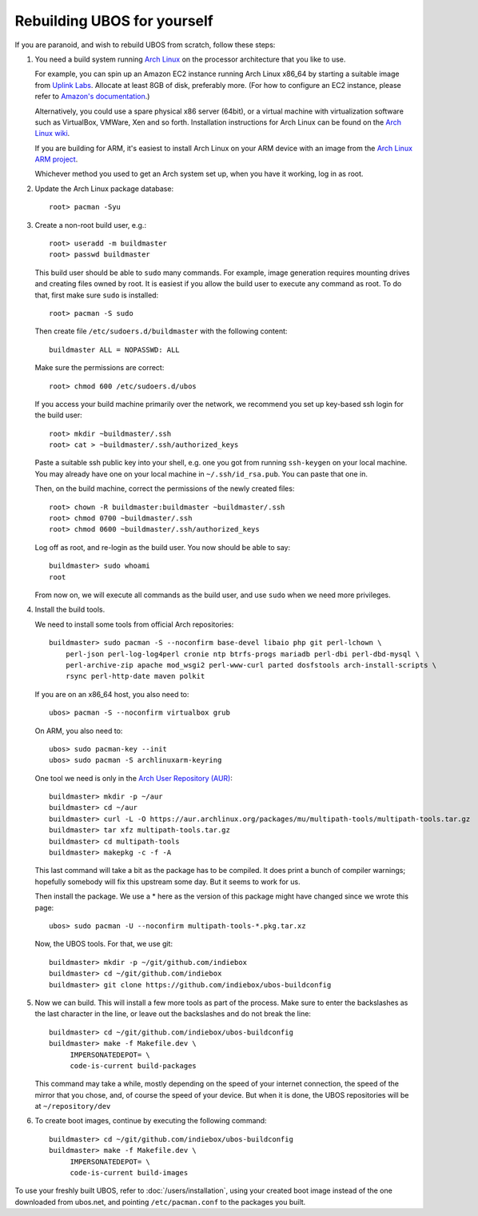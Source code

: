 Rebuilding UBOS for yourself
============================

If you are paranoid, and wish to rebuild UBOS from scratch, follow these steps:

#. You need a build system running `Arch Linux <http://archlinux.org/>`_ on
   the processor architecture that you like to use.

   For example, you can spin up an Amazon EC2 instance running Arch Linux x86_64 by
   starting a suitable image from
   `Uplink Labs <https://www.uplinklabs.net/projects/arch-linux-on-ec2/>`_.
   Allocate at least 8GB of disk, preferably more. (For how to configure an
   EC2 instance, please refer to
   `Amazon's documentation <http://aws.amazon.com/ec2>`_.)

   Alternatively, you could use a spare physical x86 server (64bit), or a virtual machine
   with virtualization software such as VirtualBox, VMWare, Xen and so forth.
   Installation instructions for Arch Linux can be found on the
   `Arch Linux wiki <https://wiki.archlinux.org/index.php/Installation_Guide>`_.

   If you are building for ARM, it's easiest to install Arch Linux on your
   ARM device with an image from the
   `Arch Linux ARM project <http://archlinuxarm.org/>`_.

   Whichever method you used to get an Arch system set up, when you have it
   working, log in as root.

#. Update the Arch Linux package database::

      root> pacman -Syu

#. Create a non-root build user, e.g.::

      root> useradd -m buildmaster
      root> passwd buildmaster

   This build user should be able to ``sudo`` many commands. For example, image generation
   requires mounting drives and creating files owned by root. It is easiest if you allow
   the build user to execute any command as root. To do that, first make sure ``sudo``
   is installed::

      root> pacman -S sudo

   Then create file ``/etc/sudoers.d/buildmaster`` with the following content::

      buildmaster ALL = NOPASSWD: ALL

   Make sure the permissions are correct::

      root> chmod 600 /etc/sudoers.d/ubos

   If you access your build machine primarily over the network, we recommend you
   set up key-based ssh login for the build user::

      root> mkdir ~buildmaster/.ssh
      root> cat > ~buildmaster/.ssh/authorized_keys

   Paste a suitable ssh public key into your shell, e.g. one you got from running
   ``ssh-keygen`` on your local machine. You may already have one on your local
   machine in ``~/.ssh/id_rsa.pub``. You can paste that one in.

   Then, on the build machine, correct the permissions of the newly created files::

      root> chown -R buildmaster:buildmaster ~buildmaster/.ssh
      root> chmod 0700 ~buildmaster/.ssh
      root> chmod 0600 ~buildmaster/.ssh/authorized_keys

   Log off as root, and re-login as the build user. You now should be able to say::

      buildmaster> sudo whoami
      root

   From now on, we will execute all commands as the build user, and use ``sudo``
   when we need more privileges.

#. Install the build tools.

   We need to install some tools from official Arch repositories::

      buildmaster> sudo pacman -S --noconfirm base-devel libaio php git perl-lchown \
          perl-json perl-log-log4perl cronie ntp btrfs-progs mariadb perl-dbi perl-dbd-mysql \
          perl-archive-zip apache mod_wsgi2 perl-www-curl parted dosfstools arch-install-scripts \
          rsync perl-http-date maven polkit

   If you are on an x86_64 host, you also need to::

      ubos> pacman -S --noconfirm virtualbox grub

   On ARM, you also need to::

      ubos> sudo pacman-key --init
      ubos> sudo pacman -S archlinuxarm-keyring

   One tool we need is only in the
   `Arch User Repository (AUR) <https://aur.archlinux.org/>`_::

      buildmaster> mkdir -p ~/aur
      buildmaster> cd ~/aur
      buildmaster> curl -L -O https://aur.archlinux.org/packages/mu/multipath-tools/multipath-tools.tar.gz
      buildmaster> tar xfz multipath-tools.tar.gz
      buildmaster> cd multipath-tools
      buildmaster> makepkg -c -f -A

   This last command will take a bit as the package has to be compiled. It does print a
   bunch of compiler warnings; hopefully somebody will fix this upstream some day. But
   it seems to work for us.

   Then install the package. We use a * here as the version of this package might have
   changed since we wrote this page::

      ubos> sudo pacman -U --noconfirm multipath-tools-*.pkg.tar.xz

   Now, the UBOS tools. For that, we use git::

      buildmaster> mkdir -p ~/git/github.com/indiebox
      buildmaster> cd ~/git/github.com/indiebox
      buildmaster> git clone https://github.com/indiebox/ubos-buildconfig

#. Now we can build. This will install a few more tools as part of the process.
   Make sure to enter the backslashes as the last character in the line, or leave out
   the backslashes and do not break the line::

      buildmaster> cd ~/git/github.com/indiebox/ubos-buildconfig
      buildmaster> make -f Makefile.dev \
           IMPERSONATEDEPOT= \
           code-is-current build-packages

   This command may take a while, mostly depending on the speed of your internet connection,
   the speed of the mirror that you chose, and, of course the speed of your device.
   But when it is done, the UBOS repositories will be at ``~/repository/dev``

#. To create boot images, continue by executing the following command::

      buildmaster> cd ~/git/github.com/indiebox/ubos-buildconfig
      buildmaster> make -f Makefile.dev \
           IMPERSONATEDEPOT= \
           code-is-current build-images

To use your freshly built UBOS, refer to :doc:`/users/installation`, using your created
boot image instead of the one downloaded from ubos.net, and pointing ``/etc/pacman.conf``
to the packages you built.
